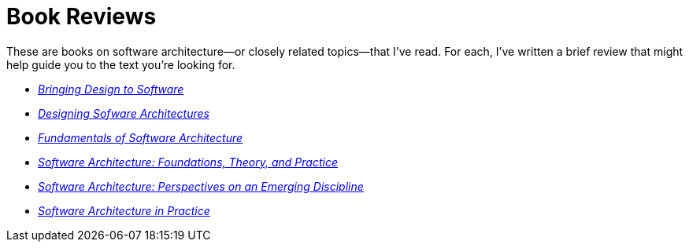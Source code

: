 = Book Reviews

These are books on software architecture--or closely related topics--that I've read.
For each, I've written a brief review that might help guide you to the text you're looking for.

* link:Winograd96.html[_Bringing Design to Software_]

* link:Cervantes16.html[_Designing Sofware Architectures_]

* link:Richards20.html[_Fundamentals of Software Architecture_]

* link:Taylor10.html[_Software Architecture: Foundations, Theory, and Practice_]

* link:Shaw96.html[_Software Architecture: Perspectives on an Emerging Discipline_]

* link:Bass22.html[_Software Architecture in Practice_]
